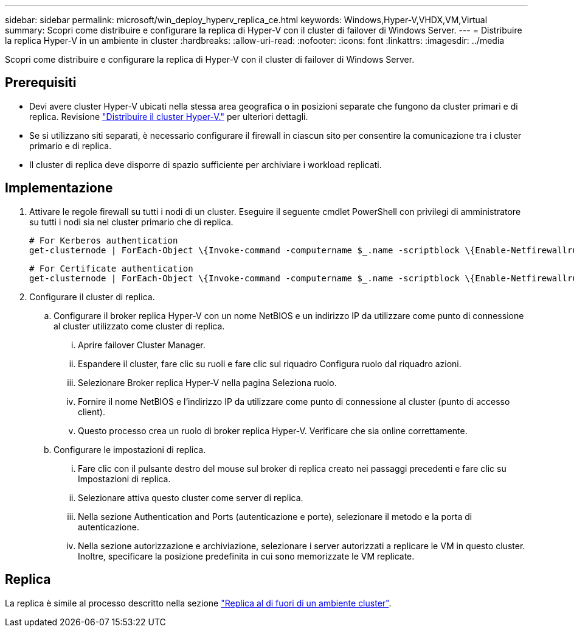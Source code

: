 ---
sidebar: sidebar 
permalink: microsoft/win_deploy_hyperv_replica_ce.html 
keywords: Windows,Hyper-V,VHDX,VM,Virtual 
summary: Scopri come distribuire e configurare la replica di Hyper-V con il cluster di failover di Windows Server. 
---
= Distribuire la replica Hyper-V in un ambiente in cluster
:hardbreaks:
:allow-uri-read: 
:nofooter: 
:icons: font
:linkattrs: 
:imagesdir: ../media


[role="lead"]
Scopri come distribuire e configurare la replica di Hyper-V con il cluster di failover di Windows Server.



== Prerequisiti

* Devi avere cluster Hyper-V ubicati nella stessa area geografica o in posizioni separate che fungono da cluster primari e di replica. Revisione link:win_deploy_hyperv.html["Distribuire il cluster Hyper-V."] per ulteriori dettagli.
* Se si utilizzano siti separati, è necessario configurare il firewall in ciascun sito per consentire la comunicazione tra i cluster primario e di replica.
* Il cluster di replica deve disporre di spazio sufficiente per archiviare i workload replicati.




== Implementazione

. Attivare le regole firewall su tutti i nodi di un cluster. Eseguire il seguente cmdlet PowerShell con privilegi di amministratore su tutti i nodi sia nel cluster primario che di replica.
+
....
# For Kerberos authentication
get-clusternode | ForEach-Object \{Invoke-command -computername $_.name -scriptblock \{Enable-Netfirewallrule -displayname "Hyper-V Replica HTTP Listener (TCP-In)"}}
....
+
....
# For Certificate authentication
get-clusternode | ForEach-Object \{Invoke-command -computername $_.name -scriptblock \{Enable-Netfirewallrule -displayname "Hyper-V Replica HTTPS Listener (TCP-In)"}}
....
. Configurare il cluster di replica.
+
.. Configurare il broker replica Hyper-V con un nome NetBIOS e un indirizzo IP da utilizzare come punto di connessione al cluster utilizzato come cluster di replica.
+
... Aprire failover Cluster Manager.
... Espandere il cluster, fare clic su ruoli e fare clic sul riquadro Configura ruolo dal riquadro azioni.
... Selezionare Broker replica Hyper-V nella pagina Seleziona ruolo.
... Fornire il nome NetBIOS e l'indirizzo IP da utilizzare come punto di connessione al cluster (punto di accesso client).
... Questo processo crea un ruolo di broker replica Hyper-V. Verificare che sia online correttamente.


.. Configurare le impostazioni di replica.
+
... Fare clic con il pulsante destro del mouse sul broker di replica creato nei passaggi precedenti e fare clic su Impostazioni di replica.
... Selezionare attiva questo cluster come server di replica.
... Nella sezione Authentication and Ports (autenticazione e porte), selezionare il metodo e la porta di autenticazione.
... Nella sezione autorizzazione e archiviazione, selezionare i server autorizzati a replicare le VM in questo cluster. Inoltre, specificare la posizione predefinita in cui sono memorizzate le VM replicate.








== Replica

La replica è simile al processo descritto nella sezione link:win_deploy_hyperv_replica_oce["Replica al di fuori di un ambiente cluster"].
